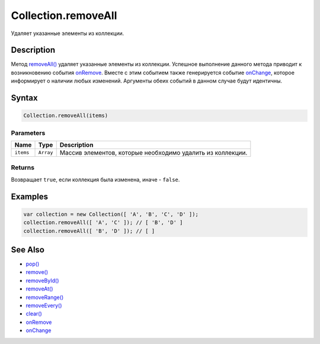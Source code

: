 Collection.removeAll
====================

Удаляет указанные элементы из коллекции.

Description
-----------

Метод `removeAll() <../Collection.removeAll.html>`__ удаляет указанные
элементы из коллекции. Успешное выполнение данного метода приводит к
возникновению события `onRemove <../Collection.onRemove.html>`__. Вместе с
этим событием также генерируется событие
`onChange <../Collection.onChange.html>`__, которое информирует о наличии
любых изменений. Аргументы обеих событий в данном случае будут
идентичны.

Syntax
------

.. code:: js

    Collection.removeAll(items)

Parameters
~~~~~~~~~~

.. list-table::
   :header-rows: 1

   * - Name
     - Type
     - Description
   * - ``items``
     - ``Array``
     - Массив элементов, которые необходимо удалить из коллекции.


Returns
~~~~~~~

Возвращает ``true``, если коллекция была изменена, иначе - ``false``.

Examples
--------

.. code:: js

    var collection = new Collection([ 'A', 'B', 'C', 'D' ]);
    collection.removeAll([ 'A', 'C' ]); // [ 'B', 'D' ]
    collection.removeAll([ 'B', 'D' ]); // [ ]

See Also
--------

-  `pop() <../Collection.pop.html>`__
-  `remove() <../Collection.remove.html>`__
-  `removeById() <../Collection.removeById.html>`__
-  `removeAt() <../Collection.removeAt.html>`__
-  `removeRange() <../Collection.removeRange.html>`__
-  `removeEvery() <../Collection.removeEvery.html>`__
-  `clear() <../Collection.clear.html>`__
-  `onRemove <../Collection.onRemove.html>`__
-  `onChange <../Collection.onChange.html>`__
